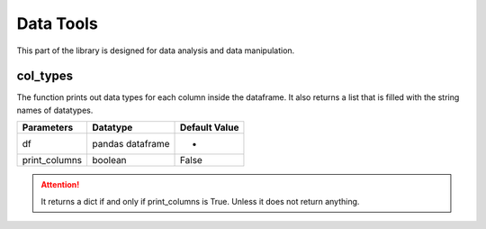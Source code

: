 Data Tools
===========

This part of the library is designed for data analysis and data manipulation.

col_types
__________

The function prints out data types for each column inside the dataframe. It also returns a list that is filled with the string names of datatypes.

=============       ================    ==============
Parameters          Datatype            Default Value
=============       ================    ==============
df                  pandas dataframe    -
print_columns       boolean             False
=============       ================    ==============

.. attention::
    It returns a dict if and only if print_columns is True. Unless it does not return anything.